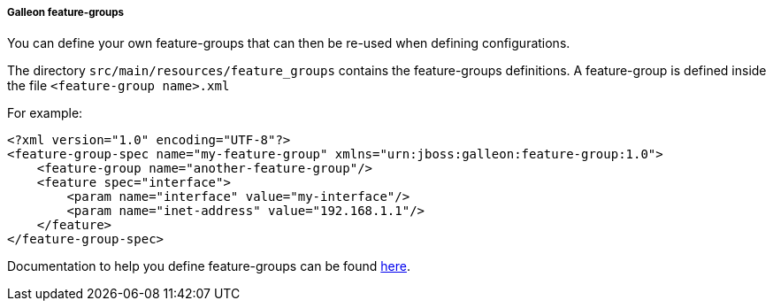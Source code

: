 ##### Galleon feature-groups

You can define your own feature-groups that can then be re-used when defining configurations. 

The directory `src/main/resources/feature_groups` contains the feature-groups definitions. A feature-group is defined inside the file `<feature-group name>.xml`

For example:

[source,xml]
----
<?xml version="1.0" encoding="UTF-8"?>
<feature-group-spec name="my-feature-group" xmlns="urn:jboss:galleon:feature-group:1.0">
    <feature-group name="another-feature-group"/>
    <feature spec="interface">
        <param name="interface" value="my-interface"/>
        <param name="inet-address" value="192.168.1.1"/>
    </feature>
</feature-group-spec>
----

Documentation to help you define feature-groups can be found link:https://docs.wildfly.org/galleon/#_feature_groups[here].